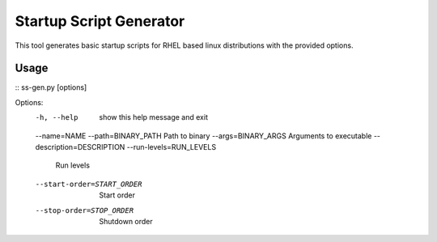 ========================
Startup Script Generator
========================

This tool generates basic startup scripts for RHEL based linux distributions with the provided options.

Usage
-----
::
ss-gen.py [options]

Options:
  -h, --help            show this help message and exit
  --name=NAME
  --path=BINARY_PATH    Path to binary
  --args=BINARY_ARGS    Arguments to executable
  --description=DESCRIPTION
  --run-levels=RUN_LEVELS
                        Run levels
  --start-order=START_ORDER
                        Start order
  --stop-order=STOP_ORDER
                        Shutdown order
